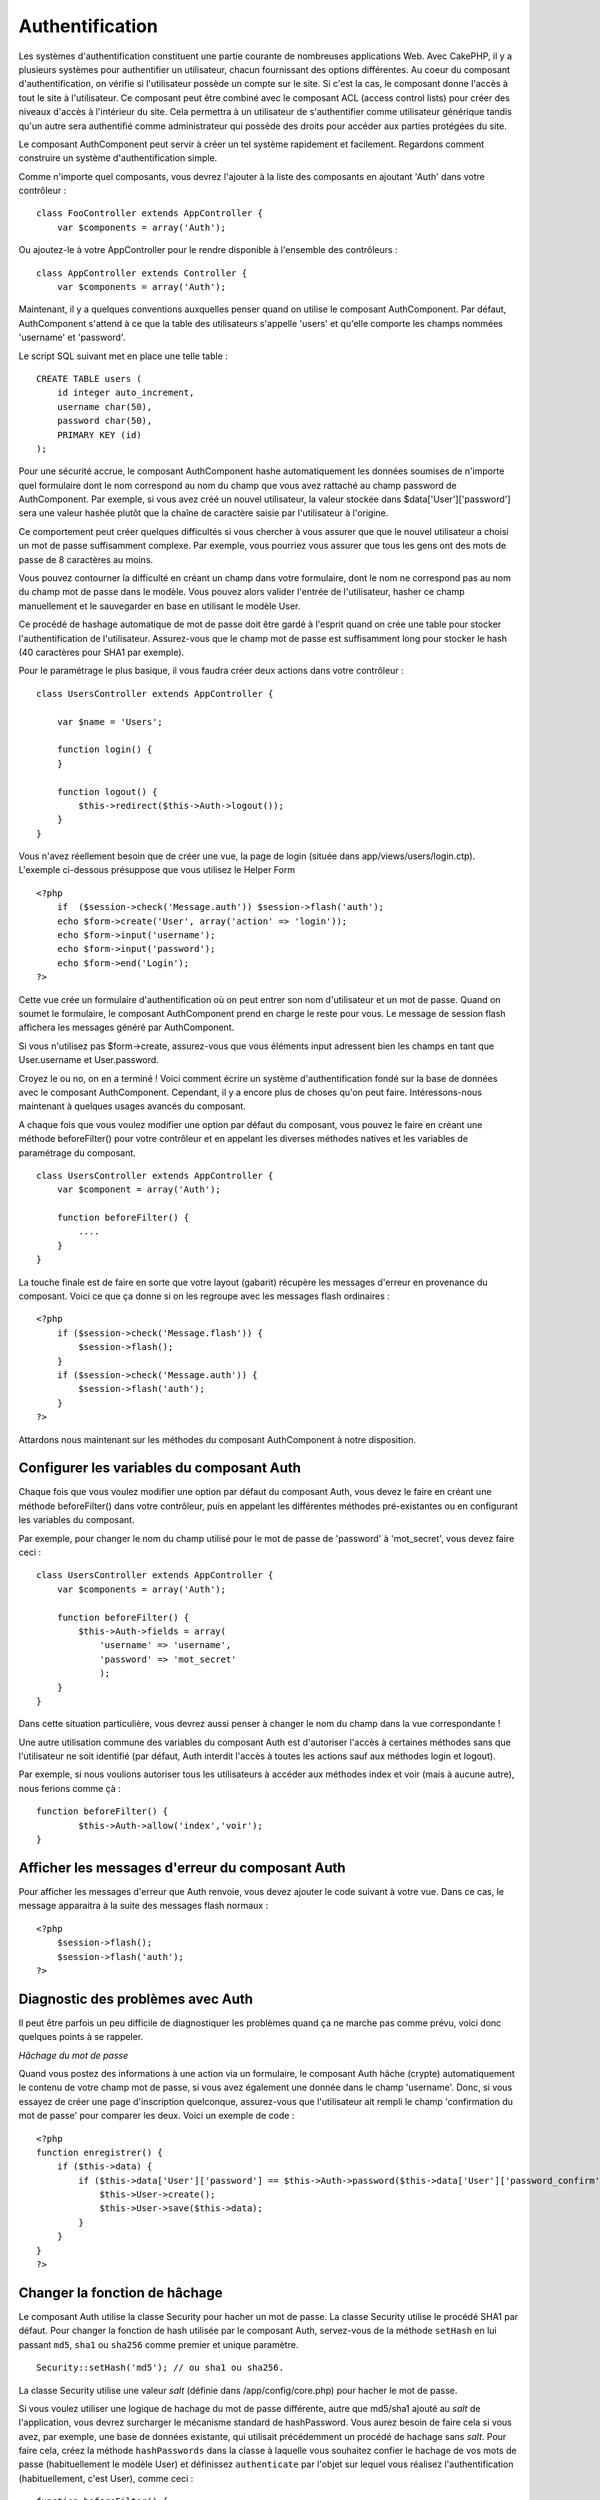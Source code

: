 Authentification
################

Les systèmes d'authentification constituent une partie courante de
nombreuses applications Web. Avec CakePHP, il y a plusieurs systèmes
pour authentifier un utilisateur, chacun fournissant des options
différentes. Au coeur du composant d'authentification, on vérifie si
l'utilisateur possède un compte sur le site. Si c'est la cas, le
composant donne l'accès à tout le site à l'utilisateur. Ce composant
peut être combiné avec le composant ACL (access control lists) pour
créer des niveaux d'accès à l'intérieur du site. Cela permettra à un
utilisateur de s'authentifier comme utilisateur générique tandis qu'un
autre sera authentifié comme administrateur qui possède des droits pour
accéder aux parties protégées du site.

Le composant AuthComponent peut servir à créer un tel système rapidement
et facilement. Regardons comment construire un système
d'authentification simple.

Comme n'importe quel composants, vous devrez l'ajouter à la liste des
composants en ajoutant 'Auth' dans votre contrôleur :

::

    class FooController extends AppController {
        var $components = array('Auth');

Ou ajoutez-le à votre AppController pour le rendre disponible à
l'ensemble des contrôleurs :

::

    class AppController extends Controller {
        var $components = array('Auth');

Maintenant, il y a quelques conventions auxquelles penser quand on
utilise le composant AuthComponent. Par défaut, AuthComponent s'attend à
ce que la table des utilisateurs s'appelle 'users' et qu'elle comporte
les champs nommées 'username' et 'password'.

Le script SQL suivant met en place une telle table :

::

    CREATE TABLE users (
        id integer auto_increment,
        username char(50),
        password char(50),
        PRIMARY KEY (id)
    );

Pour une sécurité accrue, le composant AuthComponent hashe
automatiquement les données soumises de n'importe quel formulaire dont
le nom correspond au nom du champ que vous avez rattaché au champ
password de AuthComponent. Par exemple, si vous avez créé un nouvel
utilisateur, la valeur stockée dans $data['User']['password'] sera une
valeur hashée plutôt que la chaîne de caractère saisie par l'utilisateur
à l'origine.

Ce comportement peut créer quelques difficultés si vous chercher à vous
assurer que que le nouvel utilisateur a choisi un mot de passe
suffisamment complexe. Par exemple, vous pourriez vous assurer que tous
les gens ont des mots de passe de 8 caractères au moins.

Vous pouvez contourner la difficulté en créant un champ dans votre
formulaire, dont le nom ne correspond pas au nom du champ mot de passe
dans le modèle. Vous pouvez alors valider l'entrée de l'utilisateur,
hasher ce champ manuellement et le sauvegarder en base en utilisant le
modèle User.

Ce procédé de hashage automatique de mot de passe doit être gardé à
l'esprit quand on crée une table pour stocker l'authentification de
l'utilisateur. Assurez-vous que le champ mot de passe est suffisamment
long pour stocker le hash (40 caractères pour SHA1 par exemple).

Pour le paramétrage le plus basique, il vous faudra créer deux actions
dans votre contrôleur :

::

    class UsersController extends AppController {

        var $name = 'Users';    

        function login() {
        }

        function logout() {
            $this->redirect($this->Auth->logout());
        }
    }

Vous n'avez réellement besoin que de créer une vue, la page de login
(située dans app/views/users/login.ctp). L'exemple ci-dessous présuppose
que vous utilisez le Helper Form

::

    <?php
        if  ($session->check('Message.auth')) $session->flash('auth');
        echo $form->create('User', array('action' => 'login'));
        echo $form->input('username');
        echo $form->input('password');
        echo $form->end('Login');
    ?>

Cette vue crée un formulaire d'authentification où on peut entrer son
nom d'utilisateur et un mot de passe. Quand on soumet le formulaire, le
composant AuthComponent prend en charge le reste pour vous. Le message
de session flash affichera les messages généré par AuthComponent.

Si vous n'utilisez pas $form->create, assurez-vous que vous éléments
input adressent bien les champs en tant que User.username et
User.password.

Croyez le ou no, on en a terminé ! Voici comment écrire un système
d'authentification fondé sur la base de données avec le composant
AuthComponent. Cependant, il y a encore plus de choses qu'on peut faire.
Intéressons-nous maintenant à quelques usages avancés du composant.

A chaque fois que vous voulez modifier une option par défaut du
composant, vous pouvez le faire en créant une méthode beforeFilter()
pour votre contrôleur et en appelant les diverses méthodes natives et
les variables de paramétrage du composant.

::

    class UsersController extends AppController {
        var $component = array('Auth');

        function beforeFilter() {
            ....
        }
    }

La touche finale est de faire en sorte que votre layout (gabarit)
récupère les messages d'erreur en provenance du composant. Voici ce que
ça donne si on les regroupe avec les messages flash ordinaires :

::

    <?php
        if ($session->check('Message.flash')) {
            $session->flash();
        }
        if ($session->check('Message.auth')) {
            $session->flash('auth');
        }
    ?>

Attardons nous maintenant sur les méthodes du composant AuthComponent à
notre disposition.

Configurer les variables du composant Auth
==========================================

Chaque fois que vous voulez modifier une option par défaut du composant
Auth, vous devez le faire en créant une méthode beforeFilter() dans
votre contrôleur, puis en appelant les différentes méthodes
pré-existantes ou en configurant les variables du composant.

Par exemple, pour changer le nom du champ utilisé pour le mot de passe
de 'password' à 'mot\_secret', vous devez faire ceci :

::

    class UsersController extends AppController {
        var $components = array('Auth');

        function beforeFilter() {
            $this->Auth->fields = array(
                'username' => 'username', 
                'password' => 'mot_secret'
                );
        }
    }

Dans cette situation particulière, vous devrez aussi penser à changer le
nom du champ dans la vue correspondante !

Une autre utilisation commune des variables du composant Auth est
d'autoriser l'accès à certaines méthodes sans que l'utilisateur ne soit
identifié (par défaut, Auth interdit l'accès à toutes les actions sauf
aux méthodes login et logout).

Par exemple, si nous voulions autoriser tous les utilisateurs à accéder
aux méthodes index et voir (mais à aucune autre), nous ferions comme çà
:

::

    function beforeFilter() {
            $this->Auth->allow('index','voir');
    }

Afficher les messages d'erreur du composant Auth
================================================

Pour afficher les messages d'erreur que Auth renvoie, vous devez ajouter
le code suivant à votre vue. Dans ce cas, le message apparaitra à la
suite des messages flash normaux :

::

    <?php
        $session->flash();
        $session->flash('auth');
    ?>

Diagnostic des problèmes avec Auth
==================================

Il peut être parfois un peu difficile de diagnostiquer les problèmes
quand ça ne marche pas comme prévu, voici donc quelques points à se
rappeler.

*Hâchage du mot de passe*

Quand vous postez des informations à une action via un formulaire, le
composant Auth hâche (crypte) automatiquement le contenu de votre champ
mot de passe, si vous avez également une donnée dans le champ
'username'. Donc, si vous essayez de créer une page d'inscription
quelconque, assurez-vous que l'utilisateur ait rempli le champ
'confirmation du mot de passe' pour comparer les deux. Voici un exemple
de code :

::

    <?php 
    function enregistrer() {
        if ($this->data) {
            if ($this->data['User']['password'] == $this->Auth->password($this->data['User']['password_confirm'])) {
                $this->User->create();
                $this->User->save($this->data);
            }
        }
    }
    ?>

Changer la fonction de hâchage
==============================

Le composant Auth utilise la classe Security pour hacher un mot de
passe. La classe Security utilise le procédé SHA1 par défaut. Pour
changer la fonction de hash utilisée par le composant Auth, servez-vous
de la méthode ``setHash`` en lui passant ``md5``, ``sha1`` ou ``sha256``
comme premier et unique paramètre.

::

    Security::setHash('md5'); // ou sha1 ou sha256. 

La classe Security utilise une valeur *salt* (définie dans
/app/config/core.php) pour hacher le mot de passe.

Si vous voulez utiliser une logique de hachage du mot de passe
différente, autre que md5/sha1 ajouté au *salt* de l'application, vous
devrez surcharger le mécanisme standard de hashPassword. Vous aurez
besoin de faire cela si vous avez, par exemple, une base de données
existante, qui utilisait précédemment un procédé de hachage sans *salt*.
Pour faire cela, créez la méthode ``hashPasswords`` dans la classe à
laquelle vous souhaitez confier le hachage de vos mots de passe
(habituellement le modèle User) et définissez ``authenticate`` par
l'objet sur lequel vous réalisez l'authentification (habituellement,
c'est User), comme ceci :

::

    function beforeFilter() {
       $this->Auth->authenticate = ClassRegistry::init('User');
       ...
       parent::beforeFilter();
    }

Avec le code ci-dessus, la méthode hashPasswords() du modèle User sera
appelée chaque fois que Cake appelle AuthComponent::hashPasswords().

Les Méthodes du composant Auth
==============================

action
------

``action (string $action = ':controller/:action')``

Si vous utilisez les ACOs dans le cadre de votre structure ACL, vous
pouvez obtenir le chemin jusqu'au nœud ACO relié à un couple
contrôleur/action particulier :

::

        $acoNode = $this->Auth->action('users/delete');

Si vous ne passez pas de valeur, le couple contrôleur/action courant est
utilisé.

allow
-----

Si vous avez des actions dans votre contrôleur que vous n'avez pas
besoin d'authentifier (comme une action d'enregistrement d'un
utilisateur), vous pouvez ajouter des méthodes que le composant Auth
devrait ignorer. L'exemple suivant montre comment autoriser une action
intitulée 'enregistrer'.

::

    function beforeFilter() {
        ...
        $this->Auth->allow('enregistrer');
    }

Si vous souhaitez autoriser plusieurs actions qui échapperont à
l'authentification, passez-les en paramètres à la méthode allow() :

::

    function beforeFilter() {
        ...
        $this->Auth->allow('foo', 'bar', 'baz');
    }

Raccourci : vous pouvez aussi autoriser toutes les actions d'un
contrôleur en utilisant '\*'.

::

    function beforeFilter() {
        ...
        $this->Auth->allow('*');
    }

Si vous utilisez requestAction dans votre layout ou vos éléments, vous
devriez autoriser ces actions de façon à être capable d'ouvrir la page
de login proprement.

Le composant Auth suppose que les noms de vos actions respectent `les
conventions </fr/view/559/Considerations-sur-les-URL-pour-les-noms-de-Controleur>`_
et qu'elles sont "underscorées".

deny
----

Il peut arriver que vous vouliez retirer des actions de la liste des
actions autorisées (déclarée en utilisant $this->Auth->allow()). Voici
un exemple :

::

        function beforeFilter() {
            $this->Auth->authorize = 'controller';
            $this->Auth->allow('delete');
        }

        function isAuthorized() {
            if ($this->Auth->user('role') != 'admin') {
                $this->Auth->deny('delete');
            }

            ...
        }

hashPasswords
-------------

``hashPasswords ($data)``

Cette méthode vérifie si ``$data`` contient les champs *username* et
*password*, comme spécifié par la variable ``$fields``, elle même
indexée par le nom du modèle, comme spécifié dans ``$userModel``. Si le
tableau ``$data`` contient à la fois *username* et *password*, la
méthode encode le champ *password* du tableau et retourne le tableau
``$data`` dans le même format. Cette fonction devrait être utilisée en
priorité pour les requêtes d'insertion ou de mise à jour de
l'utilisateur, quand le champ *password* est affecté.

::

        $data['User']['username'] = 'moi@moi.com';
        $data['User']['password'] = 'changemoi';
        $hashedPasswords = $this->Auth->hashPasswords($data);
        print_r($hashedPasswords);
        /* retourne :
        Array
        (
            [User] => Array
            (
                [username] => moi@moi.com
                [password] => 8ed3b7e8ced419a679a7df93eff22fae
            )
        )

        */

Le champ *$hashedPasswords['User']['password']* sera maintenant encodé
en utilisant la fonction ``password`` du composant.

Si votre contrôleur utilise le composant Auth et que les données postées
contiennent les champs mentionnés ci-dessus, il encodera automatiquement
le mot de passe en utilisant cette fonction.

mapActions
----------

Si vous utilisez les Acl en mode CRUD, vous aimeriez peut-être assigner
certaines actions non-standards à chaque partie du CRUD.

::

    $this->Auth->mapActions(
        array(
            'create' => array('uneAction'),
            'read' => array('uneAction', 'uneAction2'),
            'update' => array('uneAction'),
            'delete' => array('uneAction')
        )
    );

login
-----

``login($data = null)``

Si vous souhaitez une authentification depuis un composant Ajax, vous
pouvez utiliser cette méthode pour authentifier manuellement un
utilisateur dans le système. Si vous ne passez aucune valeur pour
``$data``, les données reçues en POST seront alors automatiquement
passées au controlleur.

logout
------

Cette méthode fournit une manière rapide de désauthentifier quelqu'un et
de le rediriger là où il a besoin d'aller.

Cette méthode est également pratique si vous voulez proposer un lien
'Déconnexion' dans la partie membres de votre application.

Exemple :

::

    $this->redirect($this->Auth->logout());

password
--------

``password (string $password)``

Passez une chaîne à cette méthode et vous pourrez voir à quoi
ressemblera le mot de passe crypté. C'est une fonctionnalité essentielle
si vous créez un écran d'inscription où les utilisateurs doivent entrer
deux fois leur mot de passe pour le confirmer.

::

    if ($this->data['User']['password'] ==
        $this->Auth->password($this->data['User']['password2'])) {

        // Les mots de passe correspondent, on continue
        ...
    } else {
        $this->flash('Les mots de passe saisis ne correspondent pas', 'users/register');
    }

Le composant Auth encryptera automatiquement le champ ``password`` si le
champ ``username`` est aussi présent dans les données envoyées.

Cake ajoute un "grain de sécurité" (``Security.salt``) à votre chaîne de
mot de passe et crypte le tout ensuite. La fonction de cryptage utilisée
dépend de celle définie dans la classe utilitaire ``Security`` de
CakePHP (sha1 par défaut). Vous pouvez utiliser la fonction
``Security::setHash`` pour changer la méthode de cryptage. Le "grain de
sécurité" est configuré dans le fichier ``core.php`` de votre
application.

user
----

``user(string $key = null)``

Cette méthode fournit des informations sur l'utilisateur connecté. Ces
informations sont issues de la session. Par exemple :

::

    if ($this->Auth->user('role') == 'admin') {
        $this->flash('Vous avez un accès administrateur');
    }

Elle peut aussi être utilisée pour obtenir des informations complètes
sur la session de l'utilisateur, de cette façon :

::

    $data['User'] = $this->Auth->user();

Si cette méthode renvoie null, l'utilisateur n'est pas connecté.

Dans les vues, vous pouvez utiliser l'assistant Session, pour retrouver
les informations sur l'utilisateur actuellement connecté :

::

    $session->read('Auth.User'); // renvoie l'ensemble des informations sur l'utilisateur
    $session->read('Auth.User.first_name') // renvoie la valeur d'un champ en particulier

La clé de session peut être différente en fonction du modèle configuré
pour utiliser Auth. Par exemple, si vous utilisez le modèle ``Compte``
au lieu de ``User``, alors la clé de session sera ``Auth.Compte``.

Variables du composant Auth
===========================

Désormais, il y a plusieurs variables liées à Auth que vous pouvez
utiliser. Habituellement, vous ajoutez ces configurations dans la
méthode beforeFilter() de votre contrôleur. Ou bien, si vous devez
appliquer ces règles dans tout le site, vous aurez envie de les ajouter
au beforeFilter() du contrôleur App.

userModel
---------

Vous ne voulez pas utiliser un modèle Utilisateur pour vous authentifier
? Pas de problème, modifiez ce comportement en configurant cette
variable avec le nom du modèle que vous voulez utiliser.

::

    <?php
        $this->Auth->userModel = 'Membre';
    ?>

fields
------

Pour outrepasser les champs utilisateur et mot de passe utilisés par
défaut pour l'authentification.

::

    <?php
        $this->Auth->fields = array('username' => 'email', 'password' => 'motdepasse');
    ?>

userScope
---------

Utilisez cette propriété pour ajouter des contraintes supplémentaires
afin que l'authentification réussisse.

::

    <?php
        $this->Auth->userScope = array('Utilisateur.actif' => true);
    ?>

loginAction
-----------

Vous pouvez changer l'adresse de connexion par défaut */users/login* par
toute action de votre choix.

::

    <?php
        $this->Auth->loginAction = array('admin' => false, 'controller' => 'membres', 'action' => 'login');
    ?>

loginRedirect
-------------

Le Composant Auth mémorise quelle paire contrôleur/action vous essayiez
d'obtenir avant que l'on vous demande de vous authentifier, en stockant
cette valeur dans la Session, sous la clé Auth.redirect. Cependant, si
cette valeur de session n'est pas définie (par exemple, si vous arrivez
à la page d'identification depuis un lien externe), alors l'utilisateur
sera redirigé à l'URL spécifiée dans loginRedirect.

Exemple :

::

    <?php
        $this->Auth->loginRedirect = array('controller' => 'membres', 'action' => 'accueil');
    ?>

logoutRedirect
--------------

Vous pouvez également spécifier où vous voulez que l'utilisateur soit
redirigé après sa déconnexion, ayant pour action par défaut l'action de
login.

::

    <?php
        $this->Auth->logoutRedirect = array(Configure::read('Routing.admin') => false, 'controller' => 'membres', 'action' => 'logout');
    ?>

loginError
----------

Change le message d'erreur par défaut affiché lorsque quelqu'un ne
s'authentifie pas correctement.

::

    <?php
        $this->Auth->loginError = "Non, vous vous êtes trompé! Ce n'est pas le bon mot de passe!";
    ?>

authError
---------

Change le message d'erreur par défaut affiché lorsque quelqu'un essaye
d'accéder à une ressource ou une action qu'il n'est pas autorisé à
accéder.

::

    <?php
        $this->Auth->authError = "Désolé, vous n'avez pas les droits suffisants.";
    ?>

autoRedirect
------------

Normalement, le Composant Auth vous redirige automatiquement dès lors
qu'il vous authentifie. Parfois, vous souhaitez faire d'autres
vérifications avant de rediriger les utilisateurs :

::

    <?php
        function beforeFilter() {
            ...
            $this->Auth->autoRedirect = false;
        }

        ...

        function login() {
        //-- le code de cette fonction ne s'exécute que lorsque autoRedirect est défini à false (i.e. dans un beforeFilter).
            if ($this->Auth->user()) {
                if (!empty($this->data['Utilisateur']['se_souvenir_de_moi'])) {
                    $cookie = array();
                    $cookie['nom'] = $this->data['Utilisateur']['nom'];
                    $cookie['motdepasse'] = $this->data['Utilisateur']['motdepasse'];
                    $this->Cookie->write('Auth.Utilisateur', $cookie, true, '+2 weeks');
                    unset($this->data['Utilisateur']['se_souvenir_de_moi']);
                }
                $this->redirect($this->Auth->redirect());
            }
            if (empty($this->data)) {
                $cookie = $this->Cookie->read('Auth.Utilisateur');
                if (!is_null($cookie)) {
                    if ($this->Auth->login($cookie)) {
                        //  Efface le message auth, seulement si nous l'utilisons
                        $this->Session->del('Message.auth');
                        $this->redirect($this->Auth->redirect());
                    }
                }
            }
        }
    ?>

Le code de la fonction login ne s'exécutera pas *sauf si* vous
définissez $autoRedirect à *false* dans un beforeFilter. Le code présent
dans la fonction de login ne s'exécutera *qu'après* un essai
d'authentification. C'est le meilleur endroit pour déterminer si oui ou
non une connexion réussie a été effectuée par le Composant Auth (vous
aurez peut-être envie d'enregistrer la dernière date d'authentification
réussie, etc.).

authorize
---------

Normalement, le Composant Auth essaiera de vérifier que les critères de
login que vous avez saisis sont exacts, en les comparant à ce qui a été
stocké dans votre modèle utilisateur. Cependant, vous voudrez peut-être
certaines fois effectuer du traitement additionnel, en déterminant vos
propres critères. En assignant à cette variable l'une des nombreuses
valeurs possibles, vous pouvez faire différentes choses. En voici
quelques-unes, parmi les plus communes, que vous souhaiterez peut-être
utiliser.

::

    <?php
        $this->Auth->authorize = 'controller';
    ?>

Lorsque authorize est défini à 'controller', vous aurez besoin d'ajouter
une méthode appelée isAuthorized() à votre contrôleur. Cette méthode
vous permet de faire plus de vérifications d'authentification et de
retourner ensuite soit true, soit false.

::

    <?php
        function isAuthorized() {
            if ($this->action == 'delete') {
                if ($this->Auth->user('role') == 'admin') {
                    return true;
                } else {
                    return false;
                }
            }

            return true;
        }
    ?>

Souvenez-vous que cette méthode sera inspectée, après que vous ayez déjà
passé la vérification d'authentification simple du modèle utilisateur.

::

    <?php
        $this->Auth->authorize = 'model';
    ?>

Vous ne souhaitez rien ajouter à votre contrôleur et peut-être utiliser
les ACO's ? Vous pouvez demander au Composant Auth d'appeler une
méthode, nommée isAuthorized(), dans votre modèle utilisateur, pour
faire le même genre de choses :

::

    <?php
        class Utilisateur extends AppModel {
            ...

            function isAuthorized($utilisateur, $controleur, $action) {

                switch ($action) {
                    case 'default':
                        return false;
                        break;
                    case 'delete':
                        if ($utilisateur['Utilisateur']['role'] == 'admin') {
                            return true;
                        }
                        break;
                }
            }
        }
    ?>

Enfin, vous pouvez utiliser authorize avec les actions, comme montré
ci-dessous :

::

    <?php
        $this->Auth->authorize = 'actions';
    ?>

En utilisant actions, Auth utilisera l'ACL et vérifiera avec
AclComponent::check(). Une fonction isAuthorized n'est pas nésessaire.

::

    <?php
        $this->Auth->authorize = 'crud';
    ?>

En utilisant crud, Auth utilisera l'ACL et vérifiera avec
AclComponent::check(). Les actions devraient correspondre aux CRUD (voir
`mapActions <https://book.cakephp.org/fr/view/813/mapActions>`_).

sessionKey
----------

Nom de la clé du tableau de session où l'enregistrement de l'utilisateur
actuellement authentifié est stocké.

Par défaut, vaut "Auth", donc si non spécifié, l'enregistrement est
stocké dans "Auth.{nom $modeleUtilisateur}".

::

    <?php
        $this->Auth->sessionKey = 'Autorise';
    ?>

ajaxLogin
---------

Si vous faites des requêtes Ajax ou Javascript qui nécessitent des
sessions authentifiées, donnez à cette variable le nom d'un élément de
vue que vous souhaiteriez rendre et retourner quand vous avez une
session invalide ou expirée.

Comme dans toute partie de CakePHP, soyez certains d'avoir jeté une œil
à `la classe
AuthComponent <https://api.cakephp.org/class/auth-component>`_ dans
l'API, pour avoir une vision plus approfondie du composant Auth.

authenticate
------------

Cette variable contient une référence à l'objet responsable du hashage
des mots de passe, s'il est nécessaire de changer/surcharger le
mécanisme de hashage des mots de passe par défaut. Voyez `Changer le
type de cryptage </fr/view/566/Changing-Encryption-Type>`_ pour plus
d'info.

actionPath
----------

Si vous utilisez le contrôle d'accès basé sur les actions, ceci définit
la façon dont sont déterminés les chemins vers les nœuds ACO de
l'action. Si, par exemple, tous les nœuds de contrôleur sont imbriqués
sous un nœud ACO nommé 'Controllers', $actionPath devrait être défini à
'Controllers/'.

